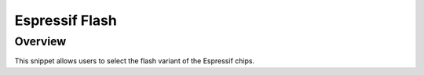 .. _espressif-flash-16M:

Espressif Flash
###############

Overview
********

This snippet allows users to select the flash variant of the Espressif chips.

